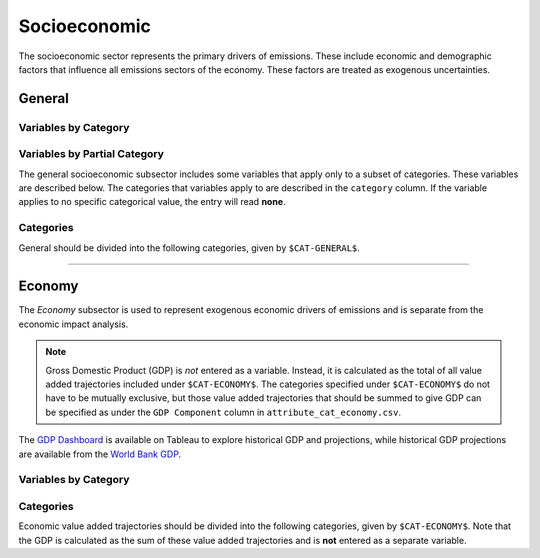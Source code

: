 =============
Socioeconomic
=============

The socioeconomic sector represents the primary drivers of emissions. These include economic and demographic factors that influence all emissions sectors of the economy. These factors are treated as exogenous uncertainties.

General
=======

Variables by Category
---------------------

.. csv-table:: For each general category category, trajectories of the following variables are needed.
   :file: ./csvs/table_varreqs_by_category_se_gnrl.csv
   :widths: 15, 20, 15, 10, 20, 10, 10
   :header-rows: 1

Variables by Partial Category
-----------------------------

The general socioeconomic subsector includes some variables that apply only to a subset of categories. These variables are described below. The categories that variables apply to are described in the ``category`` column. If the variable applies to no specific categorical value, the entry will read **none**.

.. csv-table:: Trajectories of the following variables are needed for **some** (or no) general categories.
   :file: ./csvs/table_varreqs_by_partial_category_se_gnrl.csv
   :widths: 15, 15, 20, 10, 10, 10, 10, 10
   :header-rows: 1

Categories
----------

General should be divided into the following categories, given by ``$CAT-GENERAL$``.

.. csv-table:: General categories (``$CAT-GENERAL$`` attribute table)
   :file: ./csvs/attribute_cat_general.csv
   :widths: 15,15,30,15,10,15
   :header-rows: 1

----


Economy
=======

The *Economy* subsector is used to represent exogenous economic drivers of emissions and is separate from the economic impact analysis.

.. note:: Gross Domestic Product (GDP) is *not* entered as a variable. Instead, it is calculated as the total of all value added trajectories included under ``$CAT-ECONOMY$``. The categories specified under ``$CAT-ECONOMY$`` do not have to be mutually exclusive, but those value added trajectories that should be summed to give GDP can be specified as under the ``GDP Component`` column in ``attribute_cat_economy.csv``.

The `GDP Dashboard <https://public.tableau.com/app/profile/fernando8493/viz/GDP_16423551657970/Dashboard1>`_ is available on Tableau to explore historical GDP and projections, while historical GDP projections are available from the `World Bank GDP <https://data.worldbank.org/indicator/NY.GDP.MKTP.KD>`_.

Variables by Category
---------------------

.. csv-table:: For each general exogenous economic category, trajectories of the following variables are needed.
   :file: ./csvs/table_varreqs_by_category_se_econ.csv
   :widths: 15, 10, 20, 10, 20, 10, 15
   :header-rows: 1


Categories
----------
Economic value added trajectories should be divided into the following categories, given by ``$CAT-ECONOMY$``. Note that the GDP is calculated as the sum of these value added trajectories and is **not** entered as a separate variable.

.. csv-table:: Economy categories (``$CAT-ECONOMY$`` attribute table)
   :file: ./csvs/attribute_cat_economy.csv
   :widths: 15,15,20,10,15,10,15
   :header-rows: 1
